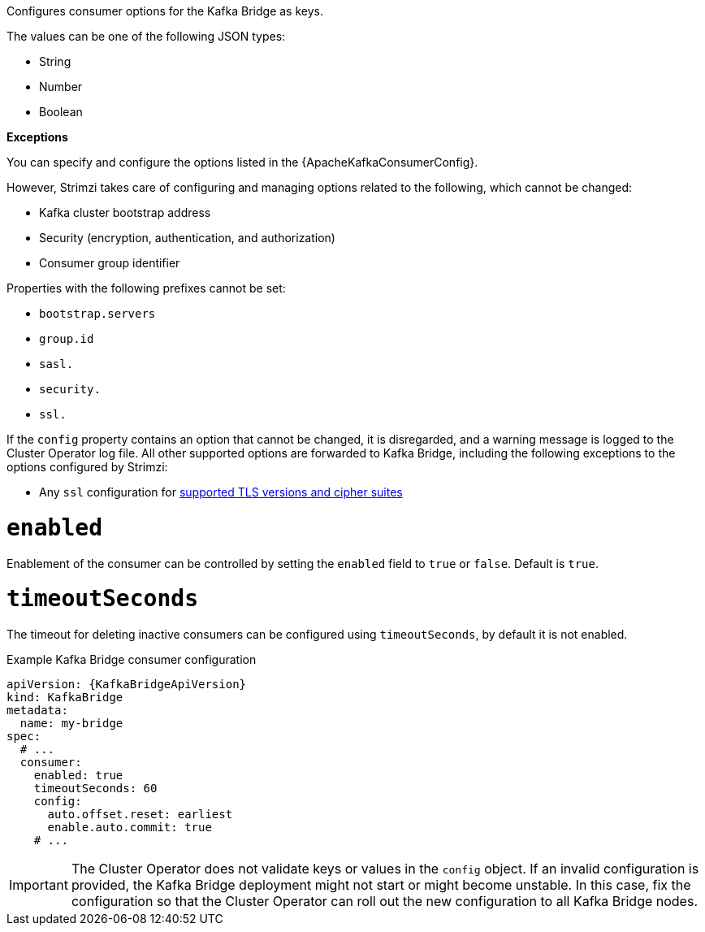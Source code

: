 Configures consumer options for the Kafka Bridge as keys.

The values can be one of the following JSON types:

* String
* Number
* Boolean

*Exceptions*

You can specify and configure the options listed in the {ApacheKafkaConsumerConfig}.

However, Strimzi takes care of configuring and managing options related to the following, which cannot be changed:

* Kafka cluster bootstrap address
* Security (encryption, authentication, and authorization)
* Consumer group identifier

Properties with the following prefixes cannot be set:

* `bootstrap.servers`
* `group.id`
* `sasl.`
* `security.`
* `ssl.` 

If the `config` property contains an option that cannot be changed, it is disregarded, and a warning message is logged to the Cluster Operator log file.
All other supported options are forwarded to Kafka Bridge, including the following exceptions to the options configured by Strimzi:

* Any `ssl` configuration for xref:con-common-configuration-ssl-reference[supported TLS versions and cipher suites]

[id='property-kafka-bridge-consumer-enabled-config-{context}']
= `enabled`

Enablement of the consumer can be controlled by setting the `enabled` field to `true` or `false`. Default is `true`.

[id='property-kafka-bridge-consumer-timeout-config-{context}']
= `timeoutSeconds`

The timeout for deleting inactive consumers can be configured using `timeoutSeconds`, by default it is not enabled.

.Example Kafka Bridge consumer configuration
[source,yaml,subs="attributes+"]
----
apiVersion: {KafkaBridgeApiVersion}
kind: KafkaBridge
metadata:
  name: my-bridge
spec:
  # ...
  consumer:
    enabled: true
    timeoutSeconds: 60
    config:
      auto.offset.reset: earliest
      enable.auto.commit: true
    # ...
----

IMPORTANT: The Cluster Operator does not validate keys or values in the `config` object.
If an invalid configuration is provided, the Kafka Bridge deployment might not start or might become unstable.
In this case, fix the configuration so that the Cluster Operator can roll out the new configuration to all Kafka Bridge nodes.